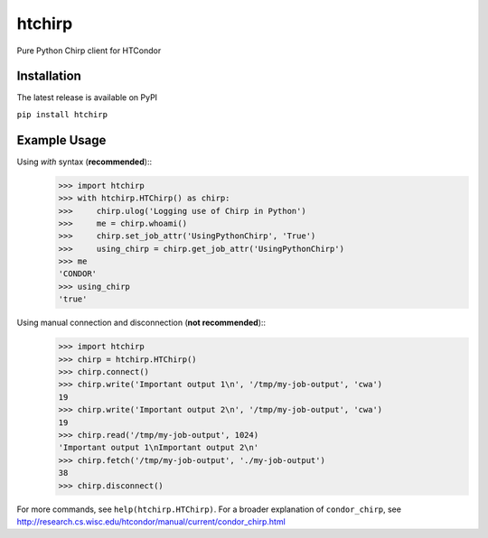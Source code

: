 htchirp
=======

Pure Python Chirp client for HTCondor

Installation
---------

The latest release is available on PyPI

``pip install htchirp``

Example Usage
------------

Using `with` syntax (**recommended**)::
  >>> import htchirp
  >>> with htchirp.HTChirp() as chirp:
  >>>     chirp.ulog('Logging use of Chirp in Python')
  >>>     me = chirp.whoami()
  >>>     chirp.set_job_attr('UsingPythonChirp', 'True')
  >>>     using_chirp = chirp.get_job_attr('UsingPythonChirp')
  >>> me
  'CONDOR'
  >>> using_chirp
  'true'

Using manual connection and disconnection (**not recommended**)::
  >>> import htchirp
  >>> chirp = htchirp.HTChirp()
  >>> chirp.connect()
  >>> chirp.write('Important output 1\n', '/tmp/my-job-output', 'cwa')
  19
  >>> chirp.write('Important output 2\n', '/tmp/my-job-output', 'cwa')
  19
  >>> chirp.read('/tmp/my-job-output', 1024)
  'Important output 1\nImportant output 2\n'
  >>> chirp.fetch('/tmp/my-job-output', './my-job-output')
  38
  >>> chirp.disconnect()
  
For more commands, see ``help(htchirp.HTChirp)``.
For a broader explanation of ``condor_chirp``, see 
http://research.cs.wisc.edu/htcondor/manual/current/condor_chirp.html
